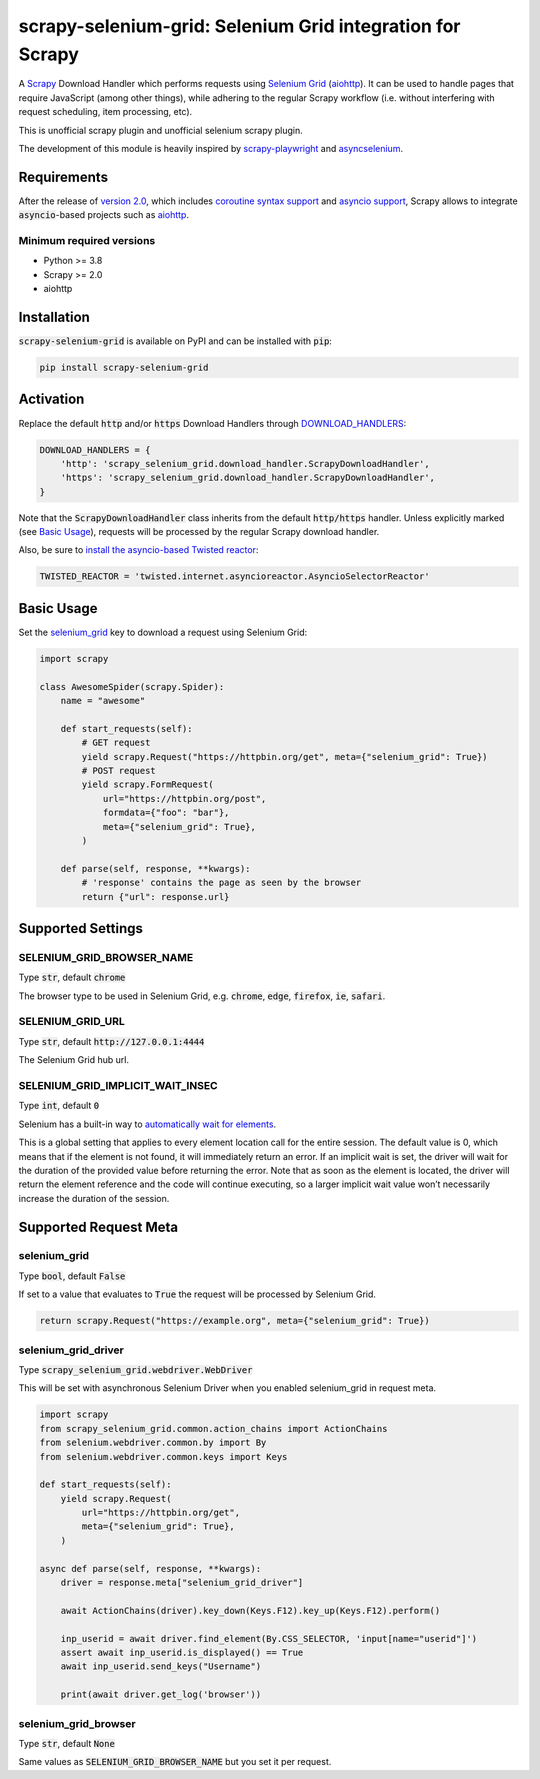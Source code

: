 ==========================================================
scrapy-selenium-grid: Selenium Grid integration for Scrapy
==========================================================

A Scrapy_ Download Handler which performs requests using `Selenium Grid`_
(aiohttp_). It can be used to handle pages that require JavaScript (among other
things), while adhering to the regular Scrapy workflow (i.e. without interfering
with request scheduling, item processing, etc).

This is unofficial scrapy plugin and unofficial selenium scrapy plugin.

The development of this module is heavily inspired by `scrapy-playwright`_ and
`asyncselenium`_.


Requirements
============

After the release of `version 2.0 <Scrapy_v2_>`__, which includes `coroutine syntax
support <ScrapyCoroutineSyntax_>`__ and `asyncio support <ScrapyAsyncioSupport_>`__,
Scrapy allows to integrate :code:`asyncio`-based projects such as aiohttp_.


Minimum required versions
-------------------------

* Python >= 3.8
* Scrapy >= 2.0
* aiohttp


Installation
============

:code:`scrapy-selenium-grid` is available on PyPI and can be installed with
:code:`pip`:

.. code-block:: sh

  pip install scrapy-selenium-grid


Activation
==========

Replace the default :code:`http` and/or :code:`https` Download Handlers through
`DOWNLOAD_HANDLERS <ScrapySettings_>`__:

.. code-block:: python

  DOWNLOAD_HANDLERS = {
      'http': 'scrapy_selenium_grid.download_handler.ScrapyDownloadHandler',
      'https': 'scrapy_selenium_grid.download_handler.ScrapyDownloadHandler',
  }

Note that the :code:`ScrapyDownloadHandler` class inherits from the default
:code:`http/https` handler. Unless explicitly marked (see `Basic Usage`_),
requests will be processed by the regular Scrapy download handler.

Also, be sure to `install the asyncio-based Twisted reactor
<ScrapyAsyncioReactor_>`__:

.. code-block:: python

  TWISTED_REACTOR = 'twisted.internet.asyncioreactor.AsyncioSelectorReactor'


.. _Basic Usage:

Basic Usage
===========

Set the `selenium_grid <ScrapyRequestMeta_>`__ key to download a request using
Selenium Grid:

.. code-block:: python

  import scrapy

  class AwesomeSpider(scrapy.Spider):
      name = "awesome"

      def start_requests(self):
          # GET request
          yield scrapy.Request("https://httpbin.org/get", meta={"selenium_grid": True})
          # POST request
          yield scrapy.FormRequest(
              url="https://httpbin.org/post",
              formdata={"foo": "bar"},
              meta={"selenium_grid": True},
          )

      def parse(self, response, **kwargs):
          # 'response' contains the page as seen by the browser
          return {"url": response.url}


Supported Settings
==================

SELENIUM_GRID_BROWSER_NAME
--------------------------

Type :code:`str`, default :code:`chrome`

The browser type to be used in Selenium Grid, e.g. :code:`chrome`, :code:`edge`,
:code:`firefox`, :code:`ie`, :code:`safari`.


SELENIUM_GRID_URL
-----------------

Type :code:`str`, default :code:`http://127.0.0.1:4444`

The Selenium Grid hub url.


SELENIUM_GRID_IMPLICIT_WAIT_INSEC
---------------------------------

Type :code:`int`, default :code:`0`

Selenium has a built-in way to `automatically wait for elements
<SeleniumImplicitWaits_>`__.

This is a global setting that applies to every element location call for the entire
session. The default value is 0, which means that if the element is not found, it
will immediately return an error. If an implicit wait is set, the driver will wait
for the duration of the provided value before returning the error. Note that as
soon as the element is located, the driver will return the element reference and
the code will continue executing, so a larger implicit wait value won’t necessarily
increase the duration of the session.


Supported Request Meta
======================

selenium_grid
-------------

Type :code:`bool`, default :code:`False`

If set to a value that evaluates to :code:`True` the request will be processed by
Selenium Grid.

.. code-block:: python

  return scrapy.Request("https://example.org", meta={"selenium_grid": True})


selenium_grid_driver
--------------------

Type :code:`scrapy_selenium_grid.webdriver.WebDriver`

This will be set with asynchronous Selenium Driver when you enabled selenium_grid
in request meta.

.. code-block:: python

  import scrapy
  from scrapy_selenium_grid.common.action_chains import ActionChains
  from selenium.webdriver.common.by import By
  from selenium.webdriver.common.keys import Keys

  def start_requests(self):
      yield scrapy.Request(
          url="https://httpbin.org/get",
          meta={"selenium_grid": True},
      )
  
  async def parse(self, response, **kwargs):
      driver = response.meta["selenium_grid_driver"]

      await ActionChains(driver).key_down(Keys.F12).key_up(Keys.F12).perform()

      inp_userid = await driver.find_element(By.CSS_SELECTOR, 'input[name="userid"]')
      assert await inp_userid.is_displayed() == True
      await inp_userid.send_keys("Username")

      print(await driver.get_log('browser'))


selenium_grid_browser
---------------------

Type :code:`str`, default :code:`None`

Same values as :code:`SELENIUM_GRID_BROWSER_NAME` but you set it per request.



.. _Scrapy: https://github.com/scrapy/scrapy
.. _ScrapyAsyncioReactor: https://docs.scrapy.org/en/latest/topics/asyncio.html#installing-the-asyncio-reactor
.. _ScrapyAsyncioSupport: https://docs.scrapy.org/en/2.0/topics/asyncio.html
.. _ScrapyCoroutineSyntax: https://docs.scrapy.org/en/2.0/topics/coroutines.html
.. _ScrapyRequestMeta: https://docs.scrapy.org/en/latest/topics/request-response.html#scrapy.http.Request.meta
.. _ScrapySettings: https://docs.scrapy.org/en/latest/topics/settings.html
.. _Scrapy_v2: https://docs.scrapy.org/en/latest/news.html#scrapy-2-0-0-2020-03-03
.. _Selenium Grid: https://www.selenium.dev/documentation/grid/
.. _SeleniumImplicitWaits: https://www.selenium.dev/documentation/webdriver/waits/#implicit-waits
.. _aiohttp: https://github.com/aio-libs/aiohttp
.. _scrapy-playwright: https://github.com/scrapy-plugins/scrapy-playwright
.. _asyncselenium: https://github.com/Yyonging/asyncselenium
